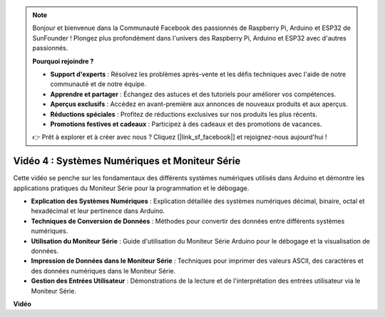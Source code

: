 .. note::

    Bonjour et bienvenue dans la Communauté Facebook des passionnés de Raspberry Pi, Arduino et ESP32 de SunFounder ! Plongez plus profondément dans l'univers des Raspberry Pi, Arduino et ESP32 avec d'autres passionnés.

    **Pourquoi rejoindre ?**

    - **Support d'experts** : Résolvez les problèmes après-vente et les défis techniques avec l'aide de notre communauté et de notre équipe.
    - **Apprendre et partager** : Échangez des astuces et des tutoriels pour améliorer vos compétences.
    - **Aperçus exclusifs** : Accédez en avant-première aux annonces de nouveaux produits et aux aperçus.
    - **Réductions spéciales** : Profitez de réductions exclusives sur nos produits les plus récents.
    - **Promotions festives et cadeaux** : Participez à des cadeaux et des promotions de vacances.

    👉 Prêt à explorer et à créer avec nous ? Cliquez [|link_sf_facebook|] et rejoignez-nous aujourd'hui !

Vidéo 4 : Systèmes Numériques et Moniteur Série
=================================================

Cette vidéo se penche sur les fondamentaux des différents systèmes numériques utilisés dans Arduino et démontre les applications pratiques du Moniteur Série pour la programmation et le débogage.

* **Explication des Systèmes Numériques** : Explication détaillée des systèmes numériques décimal, binaire, octal et hexadécimal et leur pertinence dans Arduino.
* **Techniques de Conversion de Données** : Méthodes pour convertir des données entre différents systèmes numériques.
* **Utilisation du Moniteur Série** : Guide d'utilisation du Moniteur Série Arduino pour le débogage et la visualisation de données.
* **Impression de Données dans le Moniteur Série** : Techniques pour imprimer des valeurs ASCII, des caractères et des données numériques dans le Moniteur Série.
* **Gestion des Entrées Utilisateur** : Démonstrations de la lecture et de l'interprétation des entrées utilisateur via le Moniteur Série.

**Vidéo**

.. raw:: html

    <iframe width="600" height="400" src="https://www.youtube.com/embed/rJiSo6sr1hA?si=AKzLVNQbq5Fe-nVO" title="YouTube video player" frameborder="0" allow="accelerometer; autoplay; clipboard-write; encrypted-media; gyroscope; picture-in-picture; web-share" allowfullscreen></iframe>

    <br/><br/>
